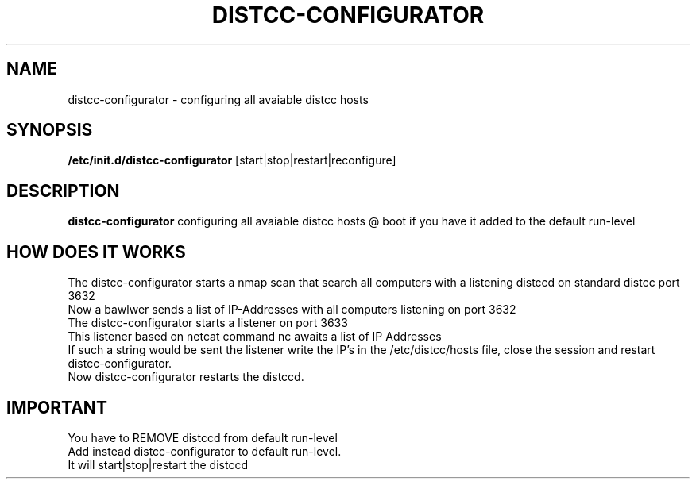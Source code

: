 .TH DISTCC-CONFIGURATOR 8
.SH NAME
distcc-configurator \- configuring all avaiable distcc hosts
.SH SYNOPSIS
.B /etc/init.d/distcc-configurator
[start|stop|restart|reconfigure]
.SH DESCRIPTION
.B distcc-configurator
configuring all avaiable distcc hosts \@ boot if you have it added to the default run-level 
.br
.SH HOW DOES IT WORKS
The distcc-configurator starts a nmap scan that search all computers with a listening distccd on standard distcc port 3632
.br
Now a bawlwer sends a list of IP-Addresses with all computers listening on port 3632
.br
The distcc-configurator starts a listener on port 3633
.br
This listener based on netcat command nc awaits a list of IP Addresses
.br
If such a string would be sent
the listener write the IP's in the /etc/distcc/hosts file, close the session and restart distcc-configurator.
.br
Now distcc-configurator restarts the distccd. 
.br
.SH IMPORTANT
.PP
You have to REMOVE distccd from  default run-level
.br
Add instead distcc-configurator to default run-level.
.br
It will start|stop|restart the distccd
